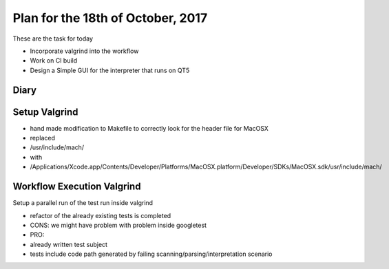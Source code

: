 Plan for the 18th of October, 2017
##################################

These are the task for today

- Incorporate valgrind into the workflow
- Work on CI build
- Design a Simple GUI for the interpreter that runs on QT5


Diary
=====

Setup Valgrind
==============
- hand made modification to Makefile to correctly look for the header file for MacOSX
-  replaced
-   /usr/include/mach/
-   with
-   /Applications/Xcode.app/Contents/Developer/Platforms/MacOSX.platform/Developer/SDKs/MacOSX.sdk/usr/include/mach/

Workflow Execution Valgrind
===========================
Setup a parallel run of the test run inside valgrind

- refactor of the already existing tests is completed
- CONS: we might have problem with problem inside googletest
- PRO:
-  already written test subject
-  tests include code path generated by failing scanning/parsing/interpretation scenario
